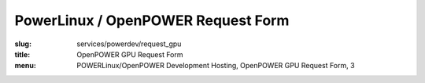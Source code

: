 PowerLinux / OpenPOWER Request Form
===================================
:slug: services/powerdev/request_gpu
:title: OpenPOWER GPU Request Form
:menu: POWERLinux/OpenPOWER Development Hosting, OpenPOWER GPU Request Form, 3

.. raw:: html

    <div id="content">
    <!-- Formsender error script -->
    <script src="../../../theme/js/formsender-error.js"></script>
      <div class="field field-name-body field-type-text-with-summary field-label-hidden">
        <div class="field-items">
          <div class="field-item even" property="content:encoded">
          <p>Please use the form below to request hosting on the OpenPOWER GPU POWER environment hosted at the
          OSUOSL.</p>
          <p>The OpenPOWER GPU development infrastructure was created to provide developers access to new NVIDIA GPU
          technologies hosted on the OpenPOWER platform. Access to these resources are limited and we ask you provide
          us with the information below so we can find the best way to provide the resources you are requesting for GPU
          based development. If there are questions or concerns about access as well as requests that require large
          amounts of resources, please provide details in the "Other information" section.</p>
          </div>
        </div>
      </div>
      <form class="webform-client-form" enctype="multipart/form-data" action="http://formsender.osuosl.org:80" method="post" id="webform-client-form-1086" accept-charset="UTF-8">
        <div>
          <div class="form-item webform-component webform-component-textfield" id="webform-component-name">
            <label for="edit-submitted-name">Name <span class="form-required" title="This field is required.">*</span></label>
            <input type="text" id="edit-submitted-name" name="name" value="" size="60" maxlength="128" class="form-text required" />
          </div>
          <div class="form-item webform-component webform-component-email" id="webform-component-email">
            <label for="edit-submitted-email">Email <span class="form-required" title="This field is required.">*</span></label>
            <input class="email form-text form-email required" type="email" id="edit-submitted-email" name="email" size="60" />
          </div>
          <div class="form-item webform-component webform-component-textfield" id="webform-component-project-name">
            <label for="edit-submitted-project-name">Project Name <span class="form-required" title="This field is required.">*</span></label>
            <input type="text" id="edit-submitted-project-name" name="project_name" value="" size="60" maxlength="128" class="form-text required" />
            <div class="description">Name of the open source project or education institution this request will be supporting.</div>
          </div>
          <div class="form-item webform-component webform-component-textfield" id="webform-component-project-url">
            <label for="edit-submitted-project-url">Project URL <span class="form-required" title="This field is required.">*</span></label>
            <input type="text" id="edit-submitted-project-url" name="project_url" value="" size="60" maxlength="128" class="form-text required" />
            <div class="description">Primary website URL for the open source project or education institution.</div>
          </div>
          <div class="form-item webform-component webform-component-textarea" id="webform-component-usage">
            <label for="edit-submitted-usage">Expected Usage Model <span class="form-required" title="This field is required.">*</span></label>
            <div class="form-textarea-wrapper resizable"><textarea id="edit-submitted-usage" name="expected_usage_model" cols="60" rows="5" class="form-textarea required"></textarea></div>
            <div class="description">What types of activity will the machine be used for? (i.e. compile builds, performance testing, architecture troubleshooting, etc).</div>
          </div>
          <div class="form-item webform-component webform-component-textfield" id="webform-component-duration">
            <label for="edit-submitted-duration">Anticipated duration of need <span class="form-required" title="This field is required.">*</span></label>
            <input type="text" id="edit-submitted-duration" name="anticipated_duration_of_need" value="" size="60" maxlength="128" class="form-text required" />
            <div class="description">How long do you expect you will need these resources? Ongoing or indefinitely are also acceptable answers.</div>
          </div>
          <div class="form-item webform-component webform-component-number" id="webform-component-num-nodes">
            <label for="edit-submitted-num-nodes">Number of nodes <span class="form-required" title="This field is required.">*</span></label>
            <input type="number" id="edit-submitted-num-nodes" name="number_of_nodes" value="1" min="1" step="any" class="form-text form-number required" />
            <div class="description">Estimated number of nodes (machines) you'd like to have.</div>
          </div>
          <div class="form-item webform-component webform-component-select" id="webform-component-distribution">
            <label for="edit-submitted-distribution">Distribution <span class="form-required" title="This field is required.">*</span></label>
            <select id="edit-submitted-distribution" name="distribution" class="form-select required">
              <option value="None selected" selected="selected">- Select -</option>
              <option value="CentOS">CentOS</option>
              <option value="Ubuntu">Ubuntu</option>
            </select>
            <div class="description">Which Linux distribution would you like to use for your machine? This would likely be the latest stable version available for PPC. If you want a specific version, please state that in the comments section on the last page.</div>
          </div>
          <div class="form-item webform-component webform-component-textarea" id="webform-component-ssh-key">
            <label for="edit-submitted-ssh-key">SSH Public Key <span class="form-required" title="This field is required.">*</span></label>
            <div class="form-textarea-wrapper resizable"><textarea id="edit-submitted-ssh-key" name="ssh_public_key" cols="60" rows="5" class="form-textarea required"></textarea></div>
            <div class="description">Public SSH key to be used for initial access to the system.</div>
          </div>
          <div class="form-item webform-component webform-component-select" id="webform-component-deployment-timeframe">
            <label for="edit-submitted-deployment-timeframe">Deployment timeframe </label>
            <select id="edit-submitted-deployment-timeframe" name="deployment_timeframe" class="form-select">
              <option value="Within 7 business Days" selected="selected">Within 7 business Days</option>
              <option value="Within 3 business Days">Within 3 business Days</option>
              <option value="Within 1 business Days">Within 1 business Day</option>
            </select>
            <div class="description">Normal turnaround for access is typically 7 business days. If you need it sooner than that, please choose which time frame you need. We will do our best to accommodate your request. </div>
          </div>
          <div class="form-item webform-component webform-component-textarea" id="webform-component-other-information">
            <label for="edit-submitted-other-information">Other information </label>
            <div class="form-textarea-wrapper resizable"><textarea id="edit-submitted-other-information" name="other_information" cols="60" rows="5" class="form-textarea"></textarea></div>
            <div class="description">Is there anything additional you would like to provide for your request?</div>
          </div>

          <p><i>You should receive an automated email from our request ticketing system to the email address you have provided
          within 5-10 minutes.  If you don't receive this email please reach out to us at <a href="mailto:openpower-gpu-support@osuosl.org">openpower-gpu-support@osuosl.org</a> or
          via IRC in <b>#osuosl</b> on Freenode.</i></p>

          <!-- Formsender Settings -->
          <input type="hidden" name="last_name" value="" />
          <input type="hidden" name="token" value="15674hsda//*q23%^13jnxccv3ds54sa4g4sa532323!OoRdsfISDIdks38*(dsfjk)aS" />
          <!-- The following must be set to http://www.osuosl.org/services/powerdev/request_gpu in production -->
          <input type="hidden" name="redirect" value="http://www.osuosl.org/services/powerdev/request_gpu" />
          <input type="hidden" name="mail_subject_prefix" value="New OpenPOWER GPU Request" />
          <input type="hidden" name="mail_subject_key" value="project_name" />
          <input type="hidden" name="send_to" value="openpower_gpu" />
          <!-- /Formsender Settings -->

          <div class="form-actions form-wrapper" id="edit-actions"><input type="submit" id="edit-submit" name="op" value="Submit" class="form-submit" /></div>
        </div>
      </form>
    </div>
